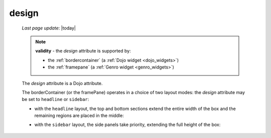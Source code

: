 .. _design:

======
design
======
    
    *Last page update*: |today|
    
    .. note:: **validity** - the *design* attribute is supported by:
              
              * the :ref:`bordercontainer` (a :ref:`Dojo widget <dojo_widgets>`)
              * the :ref:`framepane` (a :ref:`Genro widget <genro_widgets>`)
              
    The *design* attribute is a Dojo attribute.
    
    The borderContainer (or the framePane) operates in a choice of two layout modes:
    the *design* attribute may be set to ``headline`` or ``sidebar``:
    
    * with the ``headline`` layout, the top and bottom sections extend the entire width
      of the box and the remaining regions are placed in the middle:
      
      .. image:: ../../_images/commons/attributes/headline.png
      
    * with the ``sidebar`` layout, the side panels take priority, extending the full height
      of the box:
      
      .. image:: ../../_images/commons/attributes/sidebar.png